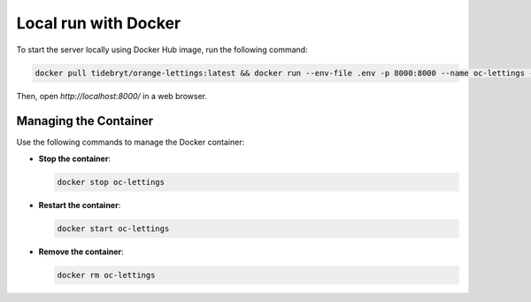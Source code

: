 Local run with Docker
=====================

To start the server locally using Docker Hub image, run the following command:

.. code-block:: console

   docker pull tidebryt/orange-lettings:latest && docker run --env-file .env -p 8000:8000 --name oc-lettings -d tidebryt/orange-lettings:latest

Then, open `http://localhost:8000/` in a web browser.

Managing the Container
----------------------

Use the following commands to manage the Docker container:

- **Stop the container**:  
  
  .. code-block:: console

     docker stop oc-lettings

- **Restart the container**:  

  .. code-block:: console

     docker start oc-lettings
    
- **Remove the container**:  

  .. code-block:: console

     docker rm oc-lettings